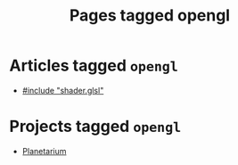 #+TITLE: Pages tagged opengl
* Articles tagged ~opengl~
- [[../article/hot-reloadable-embedded-shaders-in-c/index.org][#include "shader.glsl"]]
* Projects tagged ~opengl~
- [[../project/planetarium/index.org][Planetarium]]
